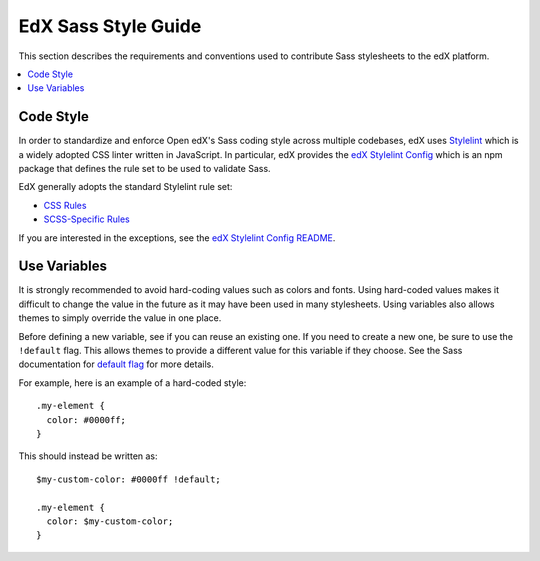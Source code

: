 ..  _edx_sass_guidelines:

####################
EdX Sass Style Guide
####################

This section describes the requirements and conventions used to contribute
Sass stylesheets to the edX platform.

.. contents::
 :local:
 :depth: 2

.. highlight:: none

**********
Code Style
**********

In order to standardize and enforce Open edX's Sass coding style across
multiple codebases, edX uses `Stylelint`_ which is a widely adopted CSS linter
written in JavaScript. In particular, edX provides the `edX Stylelint Config`_
which is an npm package that defines the rule set to be used to validate Sass.

EdX generally adopts the standard Stylelint rule set:

* `CSS Rules`_
* `SCSS-Specific Rules`_

If you are interested in the exceptions, see the `edX Stylelint Config README`_.

*************
Use Variables
*************

It is strongly recommended to avoid hard-coding values such as colors and fonts.
Using hard-coded values makes it difficult to change the value in the future as
it may have been used in many stylesheets. Using variables also allows themes
to simply override the value in one place.

Before defining a new variable, see if you can reuse an existing one. If you
need to create a new one, be sure to use the ``!default`` flag. This allows
themes to provide a different value for this variable if they choose. See the
Sass documentation for `default flag`_ for more details.

For example, here is an example of a hard-coded style::

    .my-element {
      color: #0000ff;
    }

This should instead be written as::

    $my-custom-color: #0000ff !default;

    .my-element {
      color: $my-custom-color;
    }

.. _CSS Rules: https://github.com/stylelint/stylelint/blob/master/docs/user-guide/rules.md#possible-errors
.. _default flag: http://sass-lang.com/documentation/file.SASS_REFERENCE.html#Variable_Defaults___default
.. _edX Stylelint Config: https://github.com/edx/stylelint-config-edx
.. _edX Stylelint Config README: https://github.com/edx/stylelint-config-edx#sass-style-guide
.. _SCSS-Specific Rules: https://www.npmjs.com/package/stylelint-scss#list-of-rules
.. _Stylelint: https://stylelint.io/
